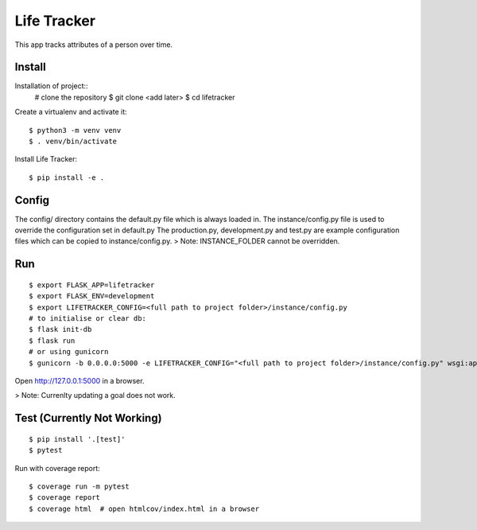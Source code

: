 Life Tracker
============

This app tracks attributes of a person over time.


Install
-------

Installation of project::
    # clone the repository
    $ git clone <add later>
    $ cd lifetracker

Create a virtualenv and activate it::

    $ python3 -m venv venv
    $ . venv/bin/activate


Install Life Tracker::

    $ pip install -e .

Config
------

The config/ directory contains the default.py file which is always loaded in.
The instance/config.py file is used to override the configuration set in
default.py
The production.py, development.py and test.py are example configuration files
which can be copied to instance/config.py.
> Note: INSTANCE_FOLDER cannot be overridden.

Run
---

::

    $ export FLASK_APP=lifetracker
    $ export FLASK_ENV=development
    $ export LIFETRACKER_CONFIG=<full path to project folder>/instance/config.py
    # to initialise or clear db:
    $ flask init-db
    $ flask run
    # or using gunicorn
    $ gunicorn -b 0.0.0.0:5000 -e LIFETRACKER_CONFIG="<full path to project folder>/instance/config.py" wsgi:app


Open http://127.0.0.1:5000 in a browser.

> Note: Currenlty updating a goal does not work.

Test (Currently Not Working)
----

::

    $ pip install '.[test]'
    $ pytest

Run with coverage report::

    $ coverage run -m pytest
    $ coverage report
    $ coverage html  # open htmlcov/index.html in a browser
